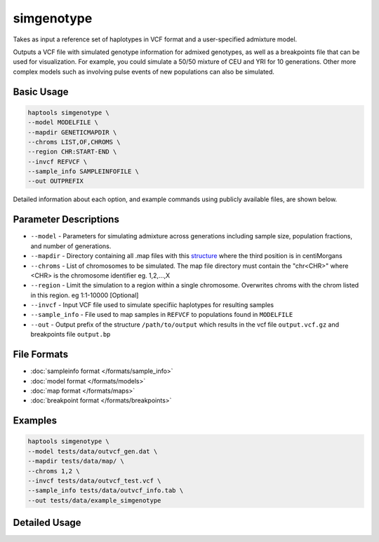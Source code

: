 .. _commands-simgenotype:


simgenotype
===========

Takes as input a reference set of haplotypes in VCF format and a user-specified admixture model.

Outputs a VCF file with simulated genotype information for admixed genotypes, as well as a breakpoints file that can be used for visualization. For example, you could simulate a 50/50 mixture of CEU and YRI for 10 generations. Other more complex models such as involving pulse events of new populations can also be simulated.

Basic Usage
~~~~~~~~~~~
.. code-block:: bash

  haptools simgenotype \
  --model MODELFILE \
  --mapdir GENETICMAPDIR \
  --chroms LIST,OF,CHROMS \
  --region CHR:START-END \
  --invcf REFVCF \
  --sample_info SAMPLEINFOFILE \
  --out OUTPREFIX
  
Detailed information about each option, and example commands using publicly available files, are shown below.

Parameter Descriptions
~~~~~~~~~~~~~~~~~~~~~~
* ``--model`` - Parameters for simulating admixture across generations including sample size, population fractions, and number of generations.
* ``--mapdir`` - Directory containing all .map files with this `structure <https://www.cog-genomics.org/plink/1.9/formats#map>`_ where the third position is in centiMorgans
* ``--chroms`` - List of chromosomes to be simulated. The map file directory must contain the "chr<CHR>" where <CHR> is the chromosome identifier eg. 1,2,...,X
* ``--region`` - Limit the simulation to a region within a single chromosome. Overwrites chroms with the chrom listed in this region. eg 1:1-10000 [Optional]
* ``--invcf`` - Input VCF file used to simulate specifiic haplotypes for resulting samples
* ``--sample_info`` - File used to map samples in ``REFVCF`` to populations found in ``MODELFILE``
* ``--out`` - Output prefix of the structure ``/path/to/output`` which results in the vcf file ``output.vcf.gz`` and breakpoints file ``output.bp``

File Formats
~~~~~~~~~~~~
* :doc:`sampleinfo format </formats/sample_info>`
* :doc:`model format </formats/models>`
* :doc:`map format </formats/maps>`
* :doc:`breakpoint format </formats/breakpoints>`

Examples
~~~~~~~~

.. code-block:: bash

  haptools simgenotype \
  --model tests/data/outvcf_gen.dat \
  --mapdir tests/data/map/ \
  --chroms 1,2 \
  --invcf tests/data/outvcf_test.vcf \
  --sample_info tests/data/outvcf_info.tab \
  --out tests/data/example_simgenotype


Detailed Usage
~~~~~~~~~~~~~~

.. click:: haptools.__main__:main
   :prog: haptools
   :nested: full
   :commands: simgenotype
